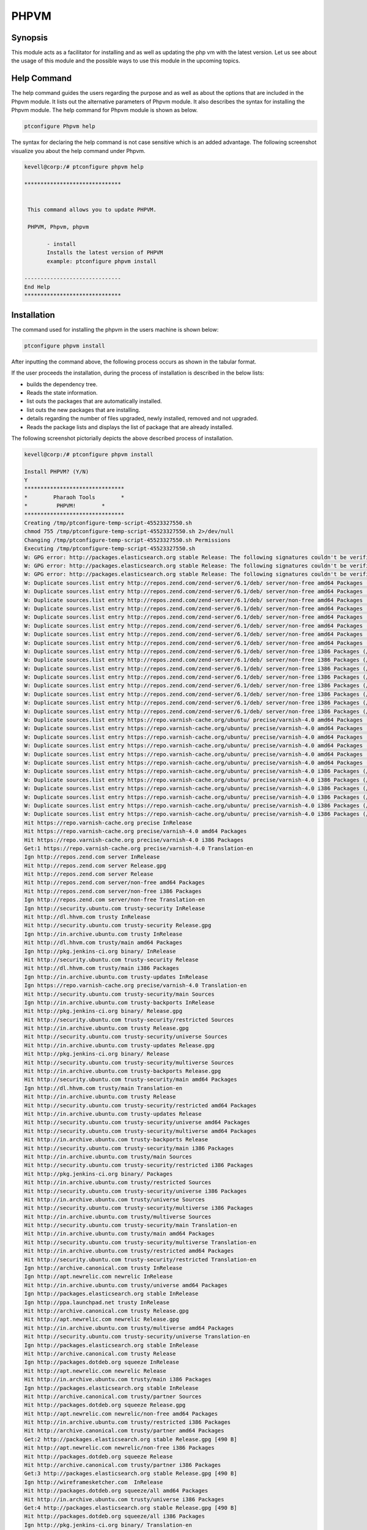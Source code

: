 ========
PHPVM
========


Synopsis
------------

This module acts as a facilitator for installing and as well as updating the php vm with the latest version. Let us see about the usage of this module and the possible ways to use this module in the upcoming topics.

Help Command
--------------------

The help command guides the users regarding the purpose and as well as about the options that are included in the Phpvm module. It lists out the alternative parameters of Phpvm module. It also describes the syntax for installing the Phpvm module. The help command for Phpvm module is shown as below.

.. code-block:: bash

		ptconfigure Phpvm help


The syntax for declaring the help command is not case sensitive which is an added advantage. The following screenshot visualize you about the help command under Phpvm.


.. code-block:: bash

 kevell@corp:/# ptconfigure phpvm help

 ******************************


  This command allows you to update PHPVM.

  PHPVM, Phpvm, phpvm

        - install
        Installs the latest version of PHPVM
        example: ptconfigure phpvm install

 ------------------------------
 End Help
 ******************************


Installation
----------------

The command used for installing the phpvm in the users machine is shown below:

.. code-block:: bash


		ptconfigure phpvm install


After inputting the command above, the following process occurs as shown in the tabular format.


.. cssclass:: table-bordered


 +--------------------------+----------------------------------------+-------------------+-----------------------------------------------+
 | Parameters		    | Alternative Parameter		     | Options		 | Comments			   	         |
 +==========================+========================================+===================+===============================================+
 |Install PHPVM? (Y/N)      | Instead of phpvm, we can use PHPVM,    | Y(Yes)		 | If the user wish to proceed the installation  |
 |			    | Phpvm also.			     |		         | process they can input as Y.		         |
 +--------------------------+----------------------------------------+-------------------+-----------------------------------------------+
 |Install PHPVM? (Y/N)      | Instead of phpvm, we can use PHPVM,    | N(No)             | If the user wish to quit the installation     |
 |                          | Phpvm also.                            |                   | process they can input as N.|                 |
 +--------------------------+----------------------------------------+-------------------+-----------------------------------------------+



If the user proceeds the installation, during the process of installation is described in the below lists:

* builds the dependency tree.
* Reads the state information.
* list outs the packages that are automatically installed.
* list outs the new packages that are installing.
* details regarding the number of files upgraded, newly installed, removed and not upgraded.
* Reads the package lists and displays the list of package that are already installed.



The following screenshot pictorially depicts the above described process of installation.


.. code-block:: bash

 kevell@corp:/# ptconfigure phpvm install

 Install PHPVM? (Y/N) 
 Y
 *******************************
 *        Pharaoh Tools        *
 *         PHPVM!        *
 *******************************
 Creating /tmp/ptconfigure-temp-script-45523327550.sh
 chmod 755 /tmp/ptconfigure-temp-script-45523327550.sh 2>/dev/null
 Changing /tmp/ptconfigure-temp-script-45523327550.sh Permissions
 Executing /tmp/ptconfigure-temp-script-45523327550.sh
 W: GPG error: http://packages.elasticsearch.org stable Release: The following signatures couldn't be verified because the public key is not available: NO_PUBKEY D27D666CD88E42B4
 W: GPG error: http://packages.elasticsearch.org stable Release: The following signatures couldn't be verified because the public key is not available: NO_PUBKEY D27D666CD88E42B4
 W: GPG error: http://packages.elasticsearch.org stable Release: The following signatures couldn't be verified because the public key is not available: NO_PUBKEY D27D666CD88E42B4
 W: Duplicate sources.list entry http://repos.zend.com/zend-server/6.1/deb/ server/non-free amd64 Packages (/var/lib/apt/lists/repos.zend.com_zend-server_6.1_deb_dists_server_non-free_binary-amd64_Packages)
 W: Duplicate sources.list entry http://repos.zend.com/zend-server/6.1/deb/ server/non-free amd64 Packages (/var/lib/apt/lists/repos.zend.com_zend-server_6.1_deb_dists_server_non-free_binary-amd64_Packages)
 W: Duplicate sources.list entry http://repos.zend.com/zend-server/6.1/deb/ server/non-free amd64 Packages (/var/lib/apt/lists/repos.zend.com_zend-server_6.1_deb_dists_server_non-free_binary-amd64_Packages)
 W: Duplicate sources.list entry http://repos.zend.com/zend-server/6.1/deb/ server/non-free amd64 Packages (/var/lib/apt/lists/repos.zend.com_zend-server_6.1_deb_dists_server_non-free_binary-amd64_Packages)
 W: Duplicate sources.list entry http://repos.zend.com/zend-server/6.1/deb/ server/non-free amd64 Packages (/var/lib/apt/lists/repos.zend.com_zend-server_6.1_deb_dists_server_non-free_binary-amd64_Packages)
 W: Duplicate sources.list entry http://repos.zend.com/zend-server/6.1/deb/ server/non-free amd64 Packages (/var/lib/apt/lists/repos.zend.com_zend-server_6.1_deb_dists_server_non-free_binary-amd64_Packages)
 W: Duplicate sources.list entry http://repos.zend.com/zend-server/6.1/deb/ server/non-free amd64 Packages (/var/lib/apt/lists/repos.zend.com_zend-server_6.1_deb_dists_server_non-free_binary-amd64_Packages)
 W: Duplicate sources.list entry http://repos.zend.com/zend-server/6.1/deb/ server/non-free amd64 Packages (/var/lib/apt/lists/repos.zend.com_zend-server_6.1_deb_dists_server_non-free_binary-amd64_Packages)
 W: Duplicate sources.list entry http://repos.zend.com/zend-server/6.1/deb/ server/non-free i386 Packages (/var/lib/apt/lists/repos.zend.com_zend-server_6.1_deb_dists_server_non-free_binary-i386_Packages)
 W: Duplicate sources.list entry http://repos.zend.com/zend-server/6.1/deb/ server/non-free i386 Packages (/var/lib/apt/lists/repos.zend.com_zend-server_6.1_deb_dists_server_non-free_binary-i386_Packages)
 W: Duplicate sources.list entry http://repos.zend.com/zend-server/6.1/deb/ server/non-free i386 Packages (/var/lib/apt/lists/repos.zend.com_zend-server_6.1_deb_dists_server_non-free_binary-i386_Packages)
 W: Duplicate sources.list entry http://repos.zend.com/zend-server/6.1/deb/ server/non-free i386 Packages (/var/lib/apt/lists/repos.zend.com_zend-server_6.1_deb_dists_server_non-free_binary-i386_Packages)
 W: Duplicate sources.list entry http://repos.zend.com/zend-server/6.1/deb/ server/non-free i386 Packages (/var/lib/apt/lists/repos.zend.com_zend-server_6.1_deb_dists_server_non-free_binary-i386_Packages)
 W: Duplicate sources.list entry http://repos.zend.com/zend-server/6.1/deb/ server/non-free i386 Packages (/var/lib/apt/lists/repos.zend.com_zend-server_6.1_deb_dists_server_non-free_binary-i386_Packages)
 W: Duplicate sources.list entry http://repos.zend.com/zend-server/6.1/deb/ server/non-free i386 Packages (/var/lib/apt/lists/repos.zend.com_zend-server_6.1_deb_dists_server_non-free_binary-i386_Packages)
 W: Duplicate sources.list entry http://repos.zend.com/zend-server/6.1/deb/ server/non-free i386 Packages (/var/lib/apt/lists/repos.zend.com_zend-server_6.1_deb_dists_server_non-free_binary-i386_Packages)
 W: Duplicate sources.list entry https://repo.varnish-cache.org/ubuntu/ precise/varnish-4.0 amd64 Packages (/var/lib/apt/lists/repo.varnish-cache.org_ubuntu_dists_precise_varnish-4.0_binary-amd64_Packages)
 W: Duplicate sources.list entry https://repo.varnish-cache.org/ubuntu/ precise/varnish-4.0 amd64 Packages (/var/lib/apt/lists/repo.varnish-cache.org_ubuntu_dists_precise_varnish-4.0_binary-amd64_Packages)
 W: Duplicate sources.list entry https://repo.varnish-cache.org/ubuntu/ precise/varnish-4.0 amd64 Packages (/var/lib/apt/lists/repo.varnish-cache.org_ubuntu_dists_precise_varnish-4.0_binary-amd64_Packages)
 W: Duplicate sources.list entry https://repo.varnish-cache.org/ubuntu/ precise/varnish-4.0 amd64 Packages (/var/lib/apt/lists/repo.varnish-cache.org_ubuntu_dists_precise_varnish-4.0_binary-amd64_Packages)
 W: Duplicate sources.list entry https://repo.varnish-cache.org/ubuntu/ precise/varnish-4.0 amd64 Packages (/var/lib/apt/lists/repo.varnish-cache.org_ubuntu_dists_precise_varnish-4.0_binary-amd64_Packages)
 W: Duplicate sources.list entry https://repo.varnish-cache.org/ubuntu/ precise/varnish-4.0 amd64 Packages (/var/lib/apt/lists/repo.varnish-cache.org_ubuntu_dists_precise_varnish-4.0_binary-amd64_Packages)
 W: Duplicate sources.list entry https://repo.varnish-cache.org/ubuntu/ precise/varnish-4.0 i386 Packages (/var/lib/apt/lists/repo.varnish-cache.org_ubuntu_dists_precise_varnish-4.0_binary-i386_Packages)
 W: Duplicate sources.list entry https://repo.varnish-cache.org/ubuntu/ precise/varnish-4.0 i386 Packages (/var/lib/apt/lists/repo.varnish-cache.org_ubuntu_dists_precise_varnish-4.0_binary-i386_Packages)
 W: Duplicate sources.list entry https://repo.varnish-cache.org/ubuntu/ precise/varnish-4.0 i386 Packages (/var/lib/apt/lists/repo.varnish-cache.org_ubuntu_dists_precise_varnish-4.0_binary-i386_Packages)
 W: Duplicate sources.list entry https://repo.varnish-cache.org/ubuntu/ precise/varnish-4.0 i386 Packages (/var/lib/apt/lists/repo.varnish-cache.org_ubuntu_dists_precise_varnish-4.0_binary-i386_Packages)
 W: Duplicate sources.list entry https://repo.varnish-cache.org/ubuntu/ precise/varnish-4.0 i386 Packages (/var/lib/apt/lists/repo.varnish-cache.org_ubuntu_dists_precise_varnish-4.0_binary-i386_Packages)
 W: Duplicate sources.list entry https://repo.varnish-cache.org/ubuntu/ precise/varnish-4.0 i386 Packages (/var/lib/apt/lists/repo.varnish-cache.org_ubuntu_dists_precise_varnish-4.0_binary-i386_Packages)
 Hit https://repo.varnish-cache.org precise InRelease
 Hit https://repo.varnish-cache.org precise/varnish-4.0 amd64 Packages
 Hit https://repo.varnish-cache.org precise/varnish-4.0 i386 Packages
 Get:1 https://repo.varnish-cache.org precise/varnish-4.0 Translation-en
 Ign http://repos.zend.com server InRelease
 Hit http://repos.zend.com server Release.gpg
 Hit http://repos.zend.com server Release
 Hit http://repos.zend.com server/non-free amd64 Packages
 Hit http://repos.zend.com server/non-free i386 Packages
 Ign http://repos.zend.com server/non-free Translation-en
 Ign http://security.ubuntu.com trusty-security InRelease
 Hit http://dl.hhvm.com trusty InRelease
 Hit http://security.ubuntu.com trusty-security Release.gpg
 Ign http://in.archive.ubuntu.com trusty InRelease
 Hit http://dl.hhvm.com trusty/main amd64 Packages
 Ign http://pkg.jenkins-ci.org binary/ InRelease
 Hit http://security.ubuntu.com trusty-security Release
 Hit http://dl.hhvm.com trusty/main i386 Packages
 Ign http://in.archive.ubuntu.com trusty-updates InRelease
 Ign https://repo.varnish-cache.org precise/varnish-4.0 Translation-en
 Hit http://security.ubuntu.com trusty-security/main Sources
 Ign http://in.archive.ubuntu.com trusty-backports InRelease
 Hit http://pkg.jenkins-ci.org binary/ Release.gpg
 Hit http://security.ubuntu.com trusty-security/restricted Sources
 Hit http://in.archive.ubuntu.com trusty Release.gpg
 Hit http://security.ubuntu.com trusty-security/universe Sources
 Hit http://in.archive.ubuntu.com trusty-updates Release.gpg
 Hit http://pkg.jenkins-ci.org binary/ Release
 Hit http://security.ubuntu.com trusty-security/multiverse Sources
 Hit http://in.archive.ubuntu.com trusty-backports Release.gpg
 Hit http://security.ubuntu.com trusty-security/main amd64 Packages
 Ign http://dl.hhvm.com trusty/main Translation-en
 Hit http://in.archive.ubuntu.com trusty Release
 Hit http://security.ubuntu.com trusty-security/restricted amd64 Packages
 Hit http://in.archive.ubuntu.com trusty-updates Release
 Hit http://security.ubuntu.com trusty-security/universe amd64 Packages
 Hit http://security.ubuntu.com trusty-security/multiverse amd64 Packages
 Hit http://in.archive.ubuntu.com trusty-backports Release
 Hit http://security.ubuntu.com trusty-security/main i386 Packages
 Hit http://in.archive.ubuntu.com trusty/main Sources
 Hit http://security.ubuntu.com trusty-security/restricted i386 Packages
 Hit http://pkg.jenkins-ci.org binary/ Packages
 Hit http://in.archive.ubuntu.com trusty/restricted Sources
 Hit http://security.ubuntu.com trusty-security/universe i386 Packages
 Hit http://in.archive.ubuntu.com trusty/universe Sources
 Hit http://security.ubuntu.com trusty-security/multiverse i386 Packages
 Hit http://in.archive.ubuntu.com trusty/multiverse Sources
 Hit http://security.ubuntu.com trusty-security/main Translation-en
 Hit http://in.archive.ubuntu.com trusty/main amd64 Packages
 Hit http://security.ubuntu.com trusty-security/multiverse Translation-en
 Hit http://in.archive.ubuntu.com trusty/restricted amd64 Packages
 Hit http://security.ubuntu.com trusty-security/restricted Translation-en
 Ign http://archive.canonical.com trusty InRelease
 Ign http://apt.newrelic.com newrelic InRelease
 Hit http://in.archive.ubuntu.com trusty/universe amd64 Packages
 Ign http://packages.elasticsearch.org stable InRelease
 Ign http://ppa.launchpad.net trusty InRelease
 Hit http://archive.canonical.com trusty Release.gpg
 Hit http://apt.newrelic.com newrelic Release.gpg
 Hit http://in.archive.ubuntu.com trusty/multiverse amd64 Packages
 Hit http://security.ubuntu.com trusty-security/universe Translation-en
 Ign http://packages.elasticsearch.org stable InRelease
 Hit http://archive.canonical.com trusty Release
 Ign http://packages.dotdeb.org squeeze InRelease
 Hit http://apt.newrelic.com newrelic Release
 Hit http://in.archive.ubuntu.com trusty/main i386 Packages
 Ign http://packages.elasticsearch.org stable InRelease
 Hit http://archive.canonical.com trusty/partner Sources
 Hit http://packages.dotdeb.org squeeze Release.gpg
 Hit http://apt.newrelic.com newrelic/non-free amd64 Packages
 Hit http://in.archive.ubuntu.com trusty/restricted i386 Packages
 Hit http://archive.canonical.com trusty/partner amd64 Packages
 Get:2 http://packages.elasticsearch.org stable Release.gpg [490 B]
 Hit http://apt.newrelic.com newrelic/non-free i386 Packages
 Hit http://packages.dotdeb.org squeeze Release
 Hit http://archive.canonical.com trusty/partner i386 Packages
 Get:3 http://packages.elasticsearch.org stable Release.gpg [490 B]
 Ign http://wireframesketcher.com  InRelease
 Hit http://packages.dotdeb.org squeeze/all amd64 Packages
 Hit http://in.archive.ubuntu.com trusty/universe i386 Packages
 Get:4 http://packages.elasticsearch.org stable Release.gpg [490 B]
 Hit http://packages.dotdeb.org squeeze/all i386 Packages
 Ign http://pkg.jenkins-ci.org binary/ Translation-en
 Hit http://in.archive.ubuntu.com trusty/multiverse i386 Packages
 Hit http://packages.elasticsearch.org stable Release
 Ign http://packages.elasticsearch.org stable Release
 Ign http://archive.canonical.com trusty/partner Translation-en
 Hit http://in.archive.ubuntu.com trusty/main Translation-en
 Hit http://packages.elasticsearch.org stable Release
 Ign http://packages.elasticsearch.org stable Release
 Hit http://ppa.launchpad.net trusty Release.gpg
 Ign http://apt.newrelic.com newrelic/non-free Translation-en
 Hit http://in.archive.ubuntu.com trusty/multiverse Translation-en
 Hit http://packages.elasticsearch.org stable Release
 Ign http://packages.elasticsearch.org stable Release
 Hit http://in.archive.ubuntu.com trusty/restricted Translation-en
 Ign http://packages.elasticsearch.org stable/main amd64 Packages/DiffIndex
 Hit http://wireframesketcher.com  Release.gpg
 Hit http://in.archive.ubuntu.com trusty/universe Translation-en
 Ign http://packages.elasticsearch.org stable/main i386 Packages/DiffIndex
 Hit http://in.archive.ubuntu.com trusty-updates/main Sources
 Hit http://in.archive.ubuntu.com trusty-updates/restricted Sources
 Hit http://ppa.launchpad.net trusty Release
 Ign http://packages.elasticsearch.org stable/main amd64 Packages/DiffIndex
 Ign http://packages.dotdeb.org squeeze/all Translation-en
 Hit http://in.archive.ubuntu.com trusty-updates/universe Sources
 Ign http://packages.elasticsearch.org stable/main i386 Packages/DiffIndex
 Hit http://in.archive.ubuntu.com trusty-updates/multiverse Sources
 Hit http://wireframesketcher.com  Release
 Get:5 http://in.archive.ubuntu.com trusty-updates/main amd64 Packages [407 kB]
 Ign http://packages.elasticsearch.org stable/main amd64 Packages/DiffIndex
 Ign http://extras.ubuntu.com trusty InRelease
 Ign http://packages.elasticsearch.org stable/main i386 Packages/DiffIndex
 Hit http://extras.ubuntu.com trusty Release.gpg
 Hit http://ppa.launchpad.net trusty/main amd64 Packages
 Hit http://extras.ubuntu.com trusty Release
 Hit http://ppa.launchpad.net trusty/main i386 Packages
 Hit http://extras.ubuntu.com trusty/main Sources
 Hit http://extras.ubuntu.com trusty/main amd64 Packages
 Hit http://extras.ubuntu.com trusty/main i386 Packages
 Hit http://ppa.launchpad.net trusty/main Translation-en
 Hit http://wireframesketcher.com  Packages
 Ign http://extras.ubuntu.com trusty/main Translation-en
 Ign http://wireframesketcher.com  Translation-en
 Get:6 http://in.archive.ubuntu.com trusty-updates/restricted amd64 Packages [8875 B]
 Get:7 http://in.archive.ubuntu.com trusty-updates/universe amd64 Packages [243 kB]
 Get:8 http://in.archive.ubuntu.com trusty-updates/multiverse amd64 Packages [11.2 kB]
 Hit http://packages.elasticsearch.org stable/main amd64 Packages
 Hit http://packages.elasticsearch.org stable/main i386 Packages
 Get:9 http://in.archive.ubuntu.com trusty-updates/main i386 Packages [399 kB]
 Ign http://packages.elasticsearch.org stable/main Translation-en
 Hit http://packages.elasticsearch.org stable/main amd64 Packages
 Hit http://packages.elasticsearch.org stable/main i386 Packages
 Ign http://packages.elasticsearch.org stable/main Translation-en
 Hit http://packages.elasticsearch.org stable/main amd64 Packages
 Hit http://packages.elasticsearch.org stable/main i386 Packages
 Ign http://packages.elasticsearch.org stable/main Translation-en
 Get:10 http://in.archive.ubuntu.com trusty-updates/restricted i386 Packages [8846 B]
 Get:11 http://in.archive.ubuntu.com trusty-updates/universe i386 Packages [243 kB]
 Get:12 http://in.archive.ubuntu.com trusty-updates/multiverse i386 Packages [11.4 kB]
 Get:13 http://in.archive.ubuntu.com trusty-updates/main Translation-en [194 kB]
 Hit http://in.archive.ubuntu.com trusty-updates/multiverse Translation-en
 Hit http://in.archive.ubuntu.com trusty-updates/restricted Translation-en
 Hit http://in.archive.ubuntu.com trusty-updates/universe Translation-en
 Hit http://in.archive.ubuntu.com trusty-backports/main Sources
 Hit http://in.archive.ubuntu.com trusty-backports/restricted Sources
 Hit http://in.archive.ubuntu.com trusty-backports/universe Sources
 Hit http://in.archive.ubuntu.com trusty-backports/multiverse Sources
 Hit http://in.archive.ubuntu.com trusty-backports/main amd64 Packages
 Hit http://in.archive.ubuntu.com trusty-backports/restricted amd64 Packages
 Hit http://in.archive.ubuntu.com trusty-backports/universe amd64 Packages
 Hit http://in.archive.ubuntu.com trusty-backports/multiverse amd64 Packages
 Hit http://in.archive.ubuntu.com trusty-backports/main i386 Packages
 Hit http://in.archive.ubuntu.com trusty-backports/restricted i386 Packages
 Hit http://in.archive.ubuntu.com trusty-backports/universe i386 Packages
 Hit http://in.archive.ubuntu.com trusty-backports/multiverse i386 Packages
 Hit http://in.archive.ubuntu.com trusty-backports/main Translation-en
 Hit http://in.archive.ubuntu.com trusty-backports/multiverse Translation-en
 Hit http://in.archive.ubuntu.com trusty-backports/restricted Translation-en
 Hit http://in.archive.ubuntu.com trusty-backports/universe Translation-en
 Fetched 1364 kB in 51s (26.6 kB/s)
 Reading package lists...
 Temp File /tmp/ptconfigure-temp-script-45523327550.sh Removed
 [Pharaoh Logging] Package apache2 from the Packager Apt is already installed, so not installing
 [Pharaoh Logging] Package mysql-server from the Packager Apt is already installed, so not installing
 [Pharaoh Logging] Package php5 from the Packager Apt is already installed, so not installing
 E: Could not get lock /var/cache/apt/archives/lock - open (11: Resource temporarily unavailable)
 E: Unable to lock directory /var/cache/apt/archives/
 Reading package lists...
 Building dependency tree...
 Reading state information...
 The following packages were automatically installed and are no longer required:
  gyp libc-ares-dev libc-ares2 libframework2-zend-server libicu36
  libjs-node-uuid libmcrypt4 liboci-us-locales-zend libpng3 libsqlite0
  libssl0.9.8 libv8-3.14-dev lighttpd-zend-server linux-headers-3.13.0-32
  linux-headers-3.13.0-32-generic linux-image-3.13.0-32-generic
  linux-image-extra-3.13.0-32-generic node-abbrev node-ansi node-archy
  node-async node-block-stream node-combined-stream node-cookie-jar
  node-delayed-stream node-forever-agent node-form-data node-fstream
  node-fstream-ignore node-github-url-from-git node-glob node-graceful-fs
  node-gyp node-inherits node-ini node-json-stringify-safe node-lockfile
  node-lru-cache node-mime node-minimatch node-mkdirp node-mute-stream
  node-node-uuid node-nopt node-normalize-package-data node-npmlog node-once
  node-osenv node-qs node-read node-read-package-json node-request node-retry
  node-rimraf node-semver node-sha node-sigmund node-slide node-tar
  node-tunnel-agent node-which nodejs nodejs-dev php-5.3-bcmath-zend-server
  php-5.3-bz2-zend-server php-5.3-calendar-zend-server
  php-5.3-ctype-zend-server php-5.3-curl-zend-server php-5.3-exif-zend-server
  php-5.3-fcgi-zend-server php-5.3-fileinfo-zend-server
  php-5.3-ftp-zend-server php-5.3-gd-zend-server php-5.3-gettext-zend-server
  php-5.3-imap-zend-server php-5.3-intl-zend-server php-5.3-ldap-zend-server
  php-5.3-loader-zend-server php-5.3-mbstring-zend-server
  php-5.3-mcrypt-zend-server php-5.3-oci8-zend-server
  php-5.3-pdo-mysql-zend-server php-5.3-pdo-pgsql-zend-server
  php-5.3-pgsql-zend-server php-5.3-phar-zend-server php-5.3-posix-zend-server
  php-5.3-soap-zend-server php-5.3-sockets-zend-server
  php-5.3-sqlite-zend-server php-5.3-tidy-zend-server
  php-5.3-tokenizer-zend-server php-5.3-xsl-zend-server
  php-5.3-zip-zend-server sqlite sqlite3 ttf-dejavu-core zend-server-doc
 Use 'apt-get autoremove' to remove them.
 The following packages will be REMOVED:
   php-5.3-common-extensions-zend-server php-5.3-mysql-zend-server
   php-5.3-mysqli-zend-server zend-server-php-5.3 zend-server-php-5.3-common
 The following NEW packages will be installed:
  php5-mysql
 0 upgraded, 1 newly installed, 5 to remove and 79 not upgraded.
 9 not fully installed or removed.
 [Pharaoh Logging] Adding Package php5-mysql from the Packager Apt did not execute correctly
 ... All done!
 *******************************
 Thanks for installing , visit www.pharaohtools.com for more
 ******************************


 Single App Installer:
 --------------------------------------------
 PHPVM: Success
 ------------------------------
 Installer Finished
 ******************************


Benefits
------------

* The parameters used in help and installation are not case sensitive which is an added advantage while compared to others.
* It is well-to-do in both Ubuntu and as well as Cent OS.
* This will module installs the phpvm in updated version.
* If the module is already existing in the user machine it will display a message as it is already existing.

